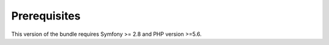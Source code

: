Prerequisites
-------------

This version of the bundle requires Symfony >= 2.8 and PHP version >=5.6.